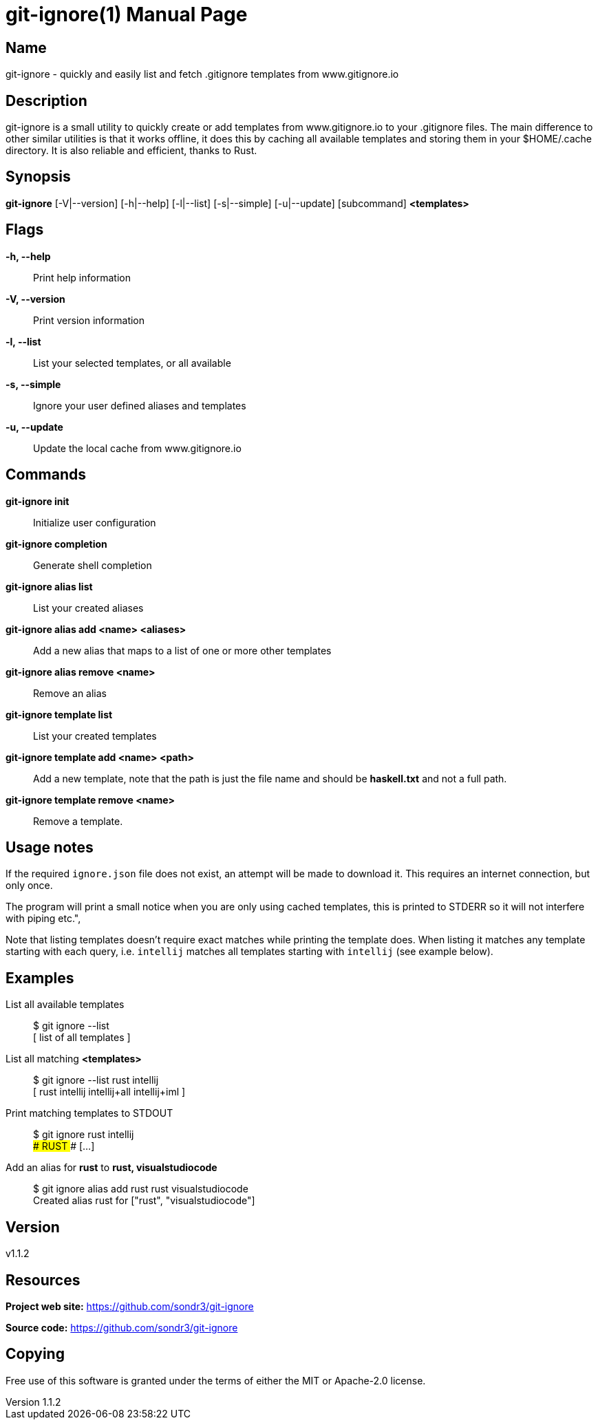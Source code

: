 = git-ignore(1)
Sondre Nilsen <nilsen.sondre@gmail.com>
v1.1.2
:doctype: manpage
:man source: git-ignore v1.1.2

== Name

git-ignore - quickly and easily list and fetch .gitignore templates from www.gitignore.io

== Description

git-ignore is a small utility to quickly create or add templates from www.gitignore.io 
to your .gitignore files. The main difference to other similar utilities is that
it works offline, it does this by caching all available templates and storing them in your
$HOME/.cache directory. It is also reliable and efficient, thanks to Rust.

== Synopsis

**git-ignore** [-V|--version] [-h|--help] [-l|--list] [-s|--simple] [-u|--update] [subcommand] *<templates>*

== Flags

*-h, --help*::
  Print help information

*-V, --version*::
  Print version information

*-l, --list*::
  List your selected templates, or all available

*-s, --simple*::
  Ignore your user defined aliases and templates

*-u, --update*::
  Update the local cache from www.gitignore.io

== Commands

*git-ignore init*::
  Initialize user configuration

*git-ignore completion*::
  Generate shell completion

*git-ignore alias list*::
  List your created aliases

*git-ignore alias add <name> <aliases>*::
  Add a new alias that maps to a list of one or more other templates

*git-ignore alias remove <name>*::
  Remove an alias

*git-ignore template list*::
  List your created templates

*git-ignore template add <name> <path>*::
  Add a new template, note that the path is just the file name and should be *haskell.txt* and not
  a full path.

*git-ignore template remove <name>*::
  Remove a template.

== Usage notes

If the required `ignore.json` file does not exist, an attempt will be made to 
download it. This requires an internet connection, but only once.

The program will print a small notice when you are only using cached templates, 
this is printed to STDERR so it will not interfere with piping etc.",

Note that listing templates doesn't require exact matches while printing the 
template does. When listing it matches any template starting with each query, 
i.e. `intellij` matches all templates starting with `intellij` (see example below).

== Examples

List all available templates::
  $ git ignore --list +
  [ list of all templates ]

List all matching *<templates>*::
  $ git ignore --list rust intellij +
  [ rust intellij intellij+all intellij+iml ]

Print matching templates to STDOUT::
  $ git ignore rust intellij +
  ### RUST ### [...]

Add an alias for *rust* to *rust, visualstudiocode*::
  $ git ignore alias add rust rust visualstudiocode +
  Created alias rust for ["rust", "visualstudiocode"]

== Version

v1.1.2

== Resources

*Project web site:* https://github.com/sondr3/git-ignore

*Source code:* https://github.com/sondr3/git-ignore

== Copying

Free use of this software is granted under the terms of either the MIT or Apache-2.0 license.

